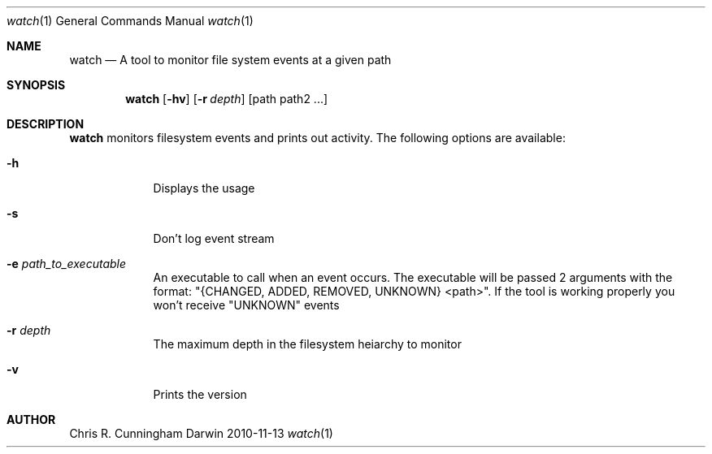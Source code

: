.\"Modified from man(1) of FreeBSD, the NetBSD mdoc.template, and mdoc.samples
.\"See Also:
.\"man mdoc.samples for a complete listing of options
.\"man mdoc for the short list of editing options
.\"/usr/share/misc/mdoc.template
.Dd 2010-11-13
.Dt watch 1
.Os Darwin
.Sh NAME
.Nm watch
.\" Use .Nm macro to designate other names for the documented program.
.Nd A tool to monitor file system events at a given path
.Sh SYNOPSIS
.Nm
.Op Fl hv
.Op Fl r Ar depth
[path path2 ...]
.Sh DESCRIPTION
.Nm
monitors filesystem events and prints out activity.
The following options are available:
.Bl -tag -width -indent
.It Fl h
Displays the usage
.It Fl s
Don't log event stream
.It Fl e Ar path_to_executable
An executable to call when an event occurs. The executable will be passed 2 arguments with the format: "{CHANGED, ADDED, REMOVED, UNKNOWN} <path>". If the tool is working properly you won't receive "UNKNOWN" events
.It Fl r Ar depth
The maximum depth in the filesystem heiarchy to monitor
.It Fl v
Prints the version
.El
.Sh AUTHOR
.An Chris R. Cunningham